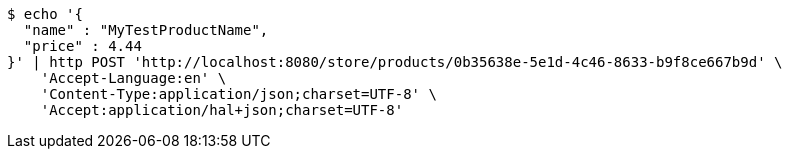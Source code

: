 [source,bash]
----
$ echo '{
  "name" : "MyTestProductName",
  "price" : 4.44
}' | http POST 'http://localhost:8080/store/products/0b35638e-5e1d-4c46-8633-b9f8ce667b9d' \
    'Accept-Language:en' \
    'Content-Type:application/json;charset=UTF-8' \
    'Accept:application/hal+json;charset=UTF-8'
----